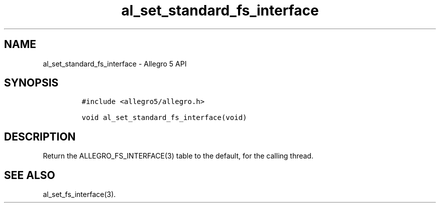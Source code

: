 .\" Automatically generated by Pandoc 3.1.3
.\"
.\" Define V font for inline verbatim, using C font in formats
.\" that render this, and otherwise B font.
.ie "\f[CB]x\f[]"x" \{\
. ftr V B
. ftr VI BI
. ftr VB B
. ftr VBI BI
.\}
.el \{\
. ftr V CR
. ftr VI CI
. ftr VB CB
. ftr VBI CBI
.\}
.TH "al_set_standard_fs_interface" "3" "" "Allegro reference manual" ""
.hy
.SH NAME
.PP
al_set_standard_fs_interface - Allegro 5 API
.SH SYNOPSIS
.IP
.nf
\f[C]
#include <allegro5/allegro.h>

void al_set_standard_fs_interface(void)
\f[R]
.fi
.SH DESCRIPTION
.PP
Return the ALLEGRO_FS_INTERFACE(3) table to the default, for the calling
thread.
.SH SEE ALSO
.PP
al_set_fs_interface(3).
